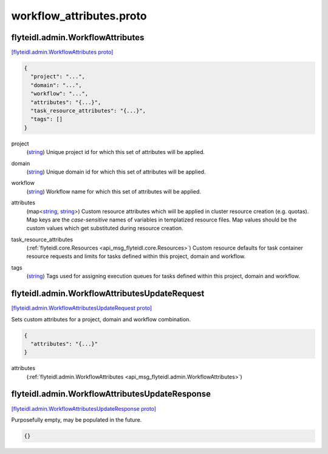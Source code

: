 .. _api_file_flyteidl/admin/workflow_attributes.proto:

workflow_attributes.proto
========================================

.. _api_msg_flyteidl.admin.WorkflowAttributes:

flyteidl.admin.WorkflowAttributes
---------------------------------

`[flyteidl.admin.WorkflowAttributes proto] <https://github.com/lyft/flyteidl/blob/master/protos/flyteidl/admin/workflow_attributes.proto#L7>`_


.. code-block:: json

  {
    "project": "...",
    "domain": "...",
    "workflow": "...",
    "attributes": "{...}",
    "task_resource_attributes": "{...}",
    "tags": []
  }

.. _api_field_flyteidl.admin.WorkflowAttributes.project:

project
  (`string <https://developers.google.com/protocol-buffers/docs/proto#scalar>`_) Unique project id for which this set of attributes will be applied.
  
  
.. _api_field_flyteidl.admin.WorkflowAttributes.domain:

domain
  (`string <https://developers.google.com/protocol-buffers/docs/proto#scalar>`_) Unique domain id for which this set of attributes will be applied.
  
  
.. _api_field_flyteidl.admin.WorkflowAttributes.workflow:

workflow
  (`string <https://developers.google.com/protocol-buffers/docs/proto#scalar>`_) Workflow name for which this set of attributes will be applied.
  
  
.. _api_field_flyteidl.admin.WorkflowAttributes.attributes:

attributes
  (map<`string <https://developers.google.com/protocol-buffers/docs/proto#scalar>`_, `string <https://developers.google.com/protocol-buffers/docs/proto#scalar>`_>) Custom resource attributes which will be applied in cluster resource creation (e.g. quotas).
  Map keys are the *case-sensitive* names of variables in templatized resource files.
  Map values should be the custom values which get substituted during resource creation.
  
  
.. _api_field_flyteidl.admin.WorkflowAttributes.task_resource_attributes:

task_resource_attributes
  (:ref:`flyteidl.core.Resources <api_msg_flyteidl.core.Resources>`) Custom resource defaults for task container resource requests and limits for tasks defined
  within this project, domain and workflow.
  
  
.. _api_field_flyteidl.admin.WorkflowAttributes.tags:

tags
  (`string <https://developers.google.com/protocol-buffers/docs/proto#scalar>`_) Tags used for assigning execution queues for tasks defined within this project, domain and workflow.
  
  


.. _api_msg_flyteidl.admin.WorkflowAttributesUpdateRequest:

flyteidl.admin.WorkflowAttributesUpdateRequest
----------------------------------------------

`[flyteidl.admin.WorkflowAttributesUpdateRequest proto] <https://github.com/lyft/flyteidl/blob/master/protos/flyteidl/admin/workflow_attributes.proto#L31>`_

Sets custom attributes for a project, domain and workflow combination.

.. code-block:: json

  {
    "attributes": "{...}"
  }

.. _api_field_flyteidl.admin.WorkflowAttributesUpdateRequest.attributes:

attributes
  (:ref:`flyteidl.admin.WorkflowAttributes <api_msg_flyteidl.admin.WorkflowAttributes>`) 
  


.. _api_msg_flyteidl.admin.WorkflowAttributesUpdateResponse:

flyteidl.admin.WorkflowAttributesUpdateResponse
-----------------------------------------------

`[flyteidl.admin.WorkflowAttributesUpdateResponse proto] <https://github.com/lyft/flyteidl/blob/master/protos/flyteidl/admin/workflow_attributes.proto#L36>`_

Purposefully empty, may be populated in the future.

.. code-block:: json

  {}



